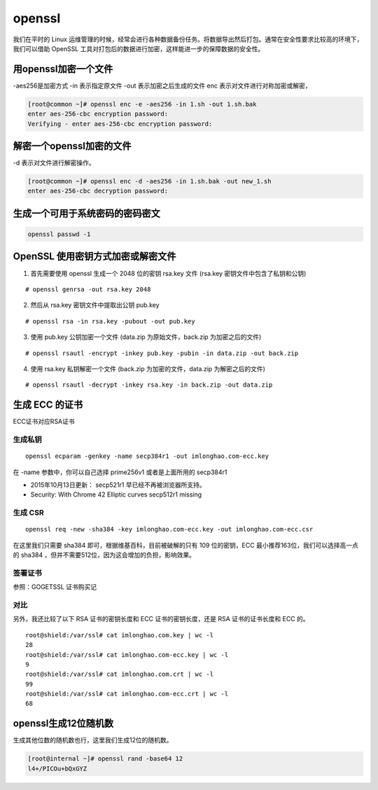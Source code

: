openssl
##############

我们在平时的 Linux 运维管理的时候，经常会进行各种数据备份任务。将数据导出然后打包。通常在安全性要求比较高的环境下，我们可以借助 OpenSSL 工具对打包后的数据进行加密，这样能进一步的保障数据的安全性。




用openssl加密一个文件
=========================

-aes256是加密方式  -in 表示指定原文件  -out 表示加密之后生成的文件 enc  表示对文件进行对称加密或解密，

.. code-block:: bash

    [root@common ~]# openssl enc -e -aes256 -in 1.sh -out 1.sh.bak
    enter aes-256-cbc encryption password:
    Verifying - enter aes-256-cbc encryption password:


解密一个openssl加密的文件
=================================


-d 表示对文件进行解密操作。

.. code-block:: bash

    [root@common ~]# openssl enc -d -aes256 -in 1.sh.bak -out new_1.sh
    enter aes-256-cbc decryption password:



生成一个可用于系统密码的密码密文
======================================

.. code-block:: bash

    openssl passwd -1



OpenSSL 使用密钥方式加密或解密文件
============================================


1. 首先需要使用 openssl 生成一个 2048 位的密钥 rsa.key 文件 (rsa.key 密钥文件中包含了私钥和公钥)


::

    # openssl genrsa -out rsa.key 2048


2. 然后从 rsa.key 密钥文件中提取出公钥 pub.key

::

    # openssl rsa -in rsa.key -pubout -out pub.key

3. 使用 pub.key 公钥加密一个文件 (data.zip 为原始文件，back.zip 为加密之后的文件)

::

    # openssl rsautl -encrypt -inkey pub.key -pubin -in data.zip -out back.zip

4. 使用 rsa.key 私钥解密一个文件 (back.zip 为加密的文件，data.zip 为解密之后的文件)

::

    # openssl rsautl -decrypt -inkey rsa.key -in back.zip -out data.zip


生成 ECC 的证书
=========================

ECC证书对应RSA证书

生成私钥
----------------

::

    openssl ecparam -genkey -name secp384r1 -out imlonghao.com-ecc.key

在 -name 参数中，你可以自己选择 prime256v1 或者是上面所用的 secp384r1


- 2015年10月13日更新： secp521r1 早已经不再被浏览器所支持。
- Security: With Chrome 42 Elliptic curves secp512r1 missing

生成 CSR
------------

::

    openssl req -new -sha384 -key imlonghao.com-ecc.key -out imlonghao.com-ecc.csr


在这里我们只需要 sha384 即可，根据维基百科，目前被破解的只有 109 位的密钥，ECC 最小推荐163位，我们可以选择高一点的 sha384 ，但并不需要512位，因为这会增加的负担，影响效果。


签署证书
-------------

参照：GOGETSSL 证书购买记


对比
----------

另外，我还比较了以下 RSA 证书的密钥长度和 ECC 证书的密钥长度，还是 RSA 证书的证书长度和 ECC 的。


::

    root@shield:/var/ssl# cat imlonghao.com.key | wc -l
    28
    root@shield:/var/ssl# cat imlonghao.com-ecc.key | wc -l
    9
    root@shield:/var/ssl# cat imlonghao.com.crt | wc -l
    99
    root@shield:/var/ssl# cat imlonghao.com-ecc.crt | wc -l
    68


openssl生成12位随机数
==============================

生成其他位数的随机数也行，这里我们生成12位的随机数。

.. code-block:: bash

    [root@internal ~]# openssl rand -base64 12
    l4+/PICOu+bQxGYZ
